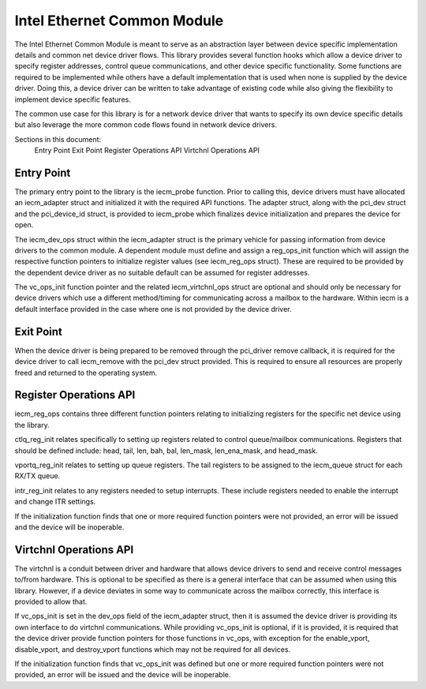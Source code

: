 .. SPDX-License-Identifier: GPL-2.0

============================
Intel Ethernet Common Module
============================

The Intel Ethernet Common Module is meant to serve as an abstraction layer
between device specific implementation details and common net device driver
flows. This library provides several function hooks which allow a device driver
to specify register addresses, control queue communications, and other device
specific functionality.  Some functions are required to be implemented while
others have a default implementation that is used when none is supplied by the
device driver.  Doing this, a device driver can be written to take advantage
of existing code while also giving the flexibility to implement device specific
features.

The common use case for this library is for a network device driver that wants
to specify its own device specific details but also leverage the more common
code flows found in network device drivers.

Sections in this document:
	Entry Point
	Exit Point
	Register Operations API
	Virtchnl Operations API

Entry Point
~~~~~~~~~~~
The primary entry point to the library is the iecm_probe function.  Prior to
calling this, device drivers must have allocated an iecm_adapter struct and
initialized it with the required API functions.  The adapter struct, along with
the pci_dev struct and the pci_device_id struct, is provided to iecm_probe
which finalizes device initialization and prepares the device for open.

The iecm_dev_ops struct within the iecm_adapter struct is the primary vehicle
for passing information from device drivers to the common module.  A dependent
module must define and assign a reg_ops_init function which will assign the
respective function pointers to initialize register values (see iecm_reg_ops
struct).  These are required to be provided by the dependent device driver as
no suitable default can be assumed for register addresses.

The vc_ops_init function pointer and the related iecm_virtchnl_ops struct are
optional and should only be necessary for device drivers which use a different
method/timing for communicating across a mailbox to the hardware.  Within iecm
is a default interface provided in the case where one is not provided by the
device driver.

Exit Point
~~~~~~~~~~
When the device driver is being prepared to be removed through the pci_driver
remove callback, it is required for the device driver to call iecm_remove with
the pci_dev struct provided.  This is required to ensure all resources are
properly freed and returned to the operating system.

Register Operations API
~~~~~~~~~~~~~~~~~~~~~~~
iecm_reg_ops contains three different function pointers relating to initializing
registers for the specific net device using the library.

ctlq_reg_init relates specifically to setting up registers related to control
queue/mailbox communications.  Registers that should be defined include: head,
tail, len, bah, bal, len_mask, len_ena_mask, and head_mask.

vportq_reg_init relates to setting up queue registers.  The tail registers to
be assigned to the iecm_queue struct for each RX/TX queue.

intr_reg_init relates to any registers needed to setup interrupts.  These
include registers needed to enable the interrupt and change ITR settings.

If the initialization function finds that one or more required function
pointers were not provided, an error will be issued and the device will be
inoperable.


Virtchnl Operations API
~~~~~~~~~~~~~~~~~~~~~~~
The virtchnl is a conduit between driver and hardware that allows device
drivers to send and receive control messages to/from hardware.  This is
optional to be specified as there is a general interface that can be assumed
when using this library.  However, if a device deviates in some way to
communicate across the mailbox correctly, this interface is provided to allow
that.

If vc_ops_init is set in the dev_ops field of the iecm_adapter struct, then it
is assumed the device driver is providing its own interface to do virtchnl
communications.  While providing vc_ops_init is optional, if it is provided, it
is required that the device driver provide function pointers for those functions
in vc_ops, with exception for the enable_vport, disable_vport, and destroy_vport
functions which may not be required for all devices.

If the initialization function finds that vc_ops_init was defined but one or
more required function pointers were not provided, an error will be issued and
the device will be inoperable.
